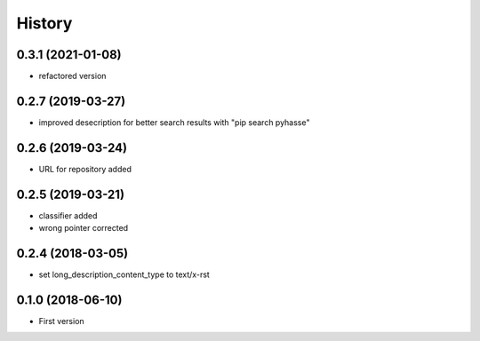 =======
History
=======

0.3.1 (2021-01-08)
------------------
- refactored version


0.2.7 (2019-03-27)
------------------

- improved desecription for better search results with "pip search pyhasse"

0.2.6 (2019-03-24)
------------------

- URL for repository added

0.2.5 (2019-03-21)
------------------

- classifier added
- wrong pointer corrected


0.2.4 (2018-03-05)
------------------

- set long_description_content_type to text/x-rst


0.1.0 (2018-06-10)
------------------

* First version
